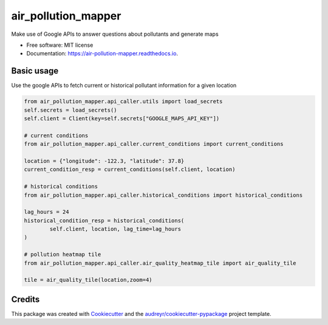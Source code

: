 ====================
air_pollution_mapper
====================


.. image:: https://img.shields.io/pypi/v/air_pollution_mapper.svg
        :target: https://pypi.python.org/pypi/air_pollution_mapper

.. image:: https://img.shields.io/travis/rmartinshort/air_pollution_mapper.svg
        :target: https://travis-ci.com/rmartinshort/air_pollution_mapper

.. image:: https://readthedocs.org/projects/air-pollution-mapper/badge/?version=latest
        :target: https://air-pollution-mapper.readthedocs.io/en/latest/?version=latest
        :alt: Documentation Status




Make use of Google APIs to answer questions about pollutants and generate maps


* Free software: MIT license
* Documentation: https://air-pollution-mapper.readthedocs.io.


Basic usage
--------

Use the google APIs to fetch current or historical pollutant information for a given location

.. code-block:: python

    from air_pollution_mapper.api_caller.utils import load_secrets
    self.secrets = load_secrets()
    self.client = Client(key=self.secrets["GOOGLE_MAPS_API_KEY"])

    # current conditions
    from air_pollution_mapper.api_caller.current_conditions import current_conditions

    location = {"longitude": -122.3, "latitude": 37.8}
    current_condition_resp = current_conditions(self.client, location)

    # historical conditions
    from air_pollution_mapper.api_caller.historical_conditions import historical_conditions

    lag_hours = 24
    historical_condition_resp = historical_conditions(
            self.client, location, lag_time=lag_hours
    )

    # pollution heatmap tile
    from air_pollution_mapper.api_caller.air_quality_heatmap_tile import air_quality_tile

    tile = air_quality_tile(location,zoom=4)



Credits
-------

This package was created with Cookiecutter_ and the `audreyr/cookiecutter-pypackage`_ project template.

.. _Cookiecutter: https://github.com/audreyr/cookiecutter
.. _`audreyr/cookiecutter-pypackage`: https://github.com/audreyr/cookiecutter-pypackage
